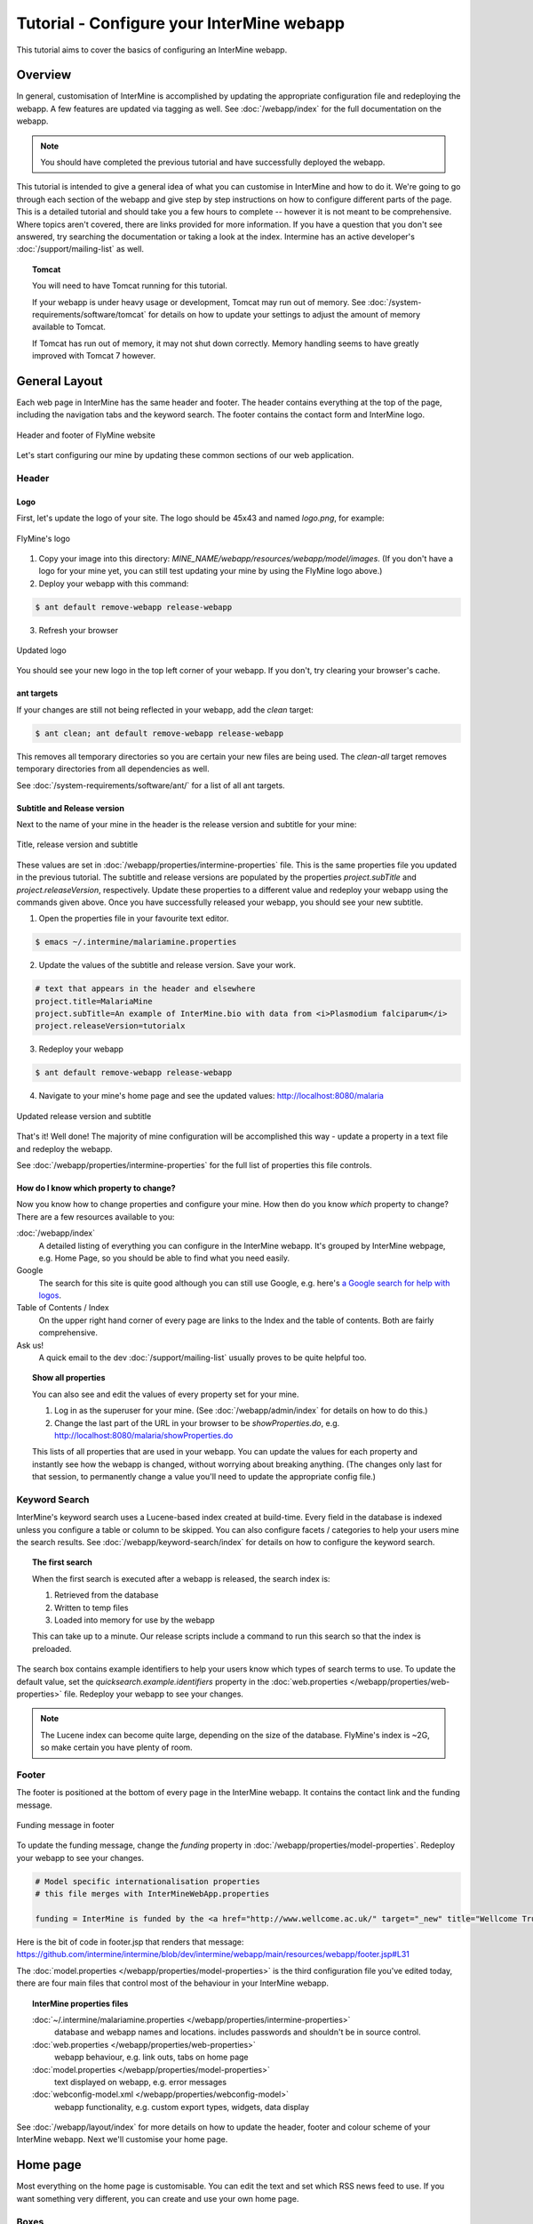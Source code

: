 Tutorial - Configure your InterMine webapp
================================================

This tutorial aims to cover the basics of configuring an InterMine webapp.

Overview
----------------------

In general, customisation of InterMine is accomplished by updating the appropriate configuration file and redeploying the webapp. A few features are updated via tagging as well. See :doc:`/webapp/index` for the full documentation on the webapp.  

.. note::

	You should have completed the previous tutorial and have successfully deployed the webapp.

This tutorial is intended to give a general idea of what you can customise in InterMine and how to do it. We're going to go through each section of the webapp and give step by step instructions on how to configure different parts of the page. This is a detailed tutorial and should take you a few hours to complete -- however it is not meant to be comprehensive. Where topics aren't covered, there are links provided for more information. If you have a question that you don't see answered, try searching the documentation or taking a look at the index. Intermine has an active developer's :doc:`/support/mailing-list` as well.


.. topic:: Tomcat

	You will need to have Tomcat running for this tutorial.

	If your webapp is under heavy usage or development, Tomcat may run out of memory. See :doc:`/system-requirements/software/tomcat` for details on how to update your settings to adjust the amount of memory available to Tomcat. 

	If Tomcat has run out of memory, it may not shut down correctly. Memory handling seems to have greatly improved with Tomcat 7 however.

General Layout
---------------------

Each web page in InterMine has the same header and footer. The header contains everything at the top of the page, including the navigation tabs and the keyword search. The footer contains the contact form and InterMine logo.

.. figure:: ../../imgs/header-footer.png
   :align:   center

   Header and footer of FlyMine website


Let's start configuring our mine by updating these common sections of our web application.

Header
~~~~~~~

Logo
^^^^^

First, let's update the logo of your site. The logo should be 45x43 and named `logo.png`, for example:

.. figure:: ../../imgs/logo.png
   :align:   center

   FlyMine's logo

1. Copy your image into this directory: `MINE_NAME/webapp/resources/webapp/model/images`. (If you don't have a logo for your mine yet, you can still test updating your mine by using the FlyMine logo above.)
2. Deploy your webapp with this command:

.. code-block:: bash

	$ ant default remove-webapp release-webapp

3. Refresh your browser

.. figure:: ../../imgs/new-logo.png
   :align:   center

   Updated logo

You should see your new logo in the top left corner of your webapp. If you don't, try clearing your browser's cache.

ant targets
^^^^^^^^^^^^^^^^^^^^^^

If your changes are still not being reflected in your webapp, add the `clean` target:

.. code-block:: bash

	$ ant clean; ant default remove-webapp release-webapp

This removes all temporary directories so you are certain your new files are being used. The `clean-all` target removes
temporary directories from all dependencies as well.

See :doc:`/system-requirements/software/ant/` for a list of all ant targets.

Subtitle and Release version
^^^^^^^^^^^^^^^^^^^^^^^^^^^^^^^^^^^^^^^^^^^^

Next to the name of your mine in the header is the release version and subtitle for your mine:

.. figure:: ../../imgs/subtitle.png
   :align:   center

   Title, release version and subtitle

These values are set in :doc:`/webapp/properties/intermine-properties` file. This is the same properties file you updated in the previous tutorial. The subtitle and release versions are populated by the properties `project.subTitle` and `project.releaseVersion`, respectively. Update these properties to a different value and redeploy your webapp using the commands given above. Once you have successfully released your webapp, you should see your new subtitle.

1. Open the properties file in your favourite text editor.

.. code-block:: bash 

	$ emacs ~/.intermine/malariamine.properties

2. Update the values of the subtitle and release version. Save your work.

.. code-block:: properties

	# text that appears in the header and elsewhere
	project.title=MalariaMine
	project.subTitle=An example of InterMine.bio with data from <i>Plasmodium falciparum</i>
	project.releaseVersion=tutorialx

3. Redeploy your webapp

.. code-block:: bash

	$ ant default remove-webapp release-webapp

4. Navigate to your mine's home page and see the updated values: http://localhost:8080/malaria

.. figure:: ../../imgs/new-subtitle.png
   :align:   center

   Updated release version and subtitle


That's it! Well done! The majority of mine configuration will be accomplished this way - update a property in a text file and redeploy the webapp.

See :doc:`/webapp/properties/intermine-properties` for the full list of properties this file controls.

How do I know which property to change?
^^^^^^^^^^^^^^^^^^^^^^^^^^^^^^^^^^^^^^^^^^^^

Now you know how to change properties and configure your mine. How then do you know *which* property to change? There are a few resources available to you:

:doc:`/webapp/index` 
	A detailed listing of everything you can configure in the InterMine webapp. It's grouped by InterMine webpage, e.g. Home Page, so you should be able to find what you need easily.
Google
	The search for this site is quite good although you can still use Google, e.g. here's `a Google search for help with logos <http://google.com/?q=logo+site%3Aintermine.readthedocs.org>`_. 
Table of Contents / Index
	On the upper right hand corner of every page are links to the Index and the table of contents. Both are fairly comprehensive.
Ask us!
	A quick email to the dev :doc:`/support/mailing-list` usually proves to be quite helpful too.

.. topic:: Show all properties

	You can also see and edit the values of every property set for your mine.

	1. Log in as the superuser for your mine. (See :doc:`/webapp/admin/index` for details on how to do this.)
	2. Change the last part of the URL in your browser to be `showProperties.do`, e.g. http://localhost:8080/malaria/showProperties.do

	This lists of all properties that are used in your webapp. You can update the values for each property and instantly see how the webapp is changed, without worrying about breaking anything. (The changes only last for that session, to permanently change a value you'll need to update the appropriate config file.)

Keyword Search 
~~~~~~~~~~~~~~~~~~~~~

InterMine's keyword search uses a Lucene-based index created at build-time. Every field in the database is indexed unless you configure a table or column to be skipped. You can also configure facets / categories to help your users mine the search results. See :doc:`/webapp/keyword-search/index` for details on how to configure the keyword search. 

.. topic:: The first search

	When the first search is executed after a webapp is released, the search index is:

	1. Retrieved from the database
	2. Written to temp files 
	3. Loaded into memory for use by the webapp

	This can take up to a minute. Our release scripts include a command to run this search so that the index is preloaded.

The search box contains example identifiers to help your users know which types of search terms to use. To update the default value, set the `quicksearch.example.identifiers` property in the :doc:`web.properties </webapp/properties/web-properties>` file. Redeploy your webapp to see your changes.

.. note::

	The Lucene index can become quite large, depending on the size of the database. FlyMine's index is ~2G, so make certain you have plenty of room.


Footer
~~~~~~~~~~~~~~

The footer is positioned at the bottom of every page in the InterMine webapp. It contains the contact link and the funding message.

.. figure:: ../../imgs/funding.png
   :align:   center

   Funding message in footer

To update the funding message, change the `funding` property in :doc:`/webapp/properties/model-properties`. Redeploy your webapp to see your changes.

.. code-block:: properties

	# Model specific internationalisation properties
	# this file merges with InterMineWebApp.properties

	funding = InterMine is funded by the <a href="http://www.wellcome.ac.uk/" target="_new" title="Wellcome Trust"><img src="images/wellcome-ico.png" border="0" /></a> and interoperation is funded by <a href="http://www.nih.gov/" target="_new" title="US National Institutes of Health"><img src="images/logo_nih.gif" height="30px" width="257px" border="0" /></a>

Here is the bit of code in footer.jsp that renders that message: https://github.com/intermine/intermine/blob/dev/intermine/webapp/main/resources/webapp/footer.jsp#L31

The :doc:`model.properties </webapp/properties/model-properties>` is the third configuration file you've edited today, there are four main files that control most of the behaviour in your InterMine webapp.

.. topic:: InterMine properties files

	:doc:`~/.intermine/malariamine.properties </webapp/properties/intermine-properties>`
  		database and webapp names and locations. includes passwords and shouldn't be in source control.

	:doc:`web.properties </webapp/properties/web-properties>`
  		webapp behaviour, e.g. link outs, tabs on home page

	:doc:`model.properties </webapp/properties/model-properties>`
		text displayed on webapp, e.g. error messages

	:doc:`webconfig-model.xml </webapp/properties/webconfig-model>`
  		webapp functionality, e.g. custom export types, widgets, data display

See :doc:`/webapp/layout/index` for more details on how to update the header, footer and colour scheme of your InterMine webapp. Next we'll customise your home page.

Home page
----------------------

Most everything on the home page is customisable. You can edit the text and set which RSS news feed to use. If you want something very different, you can create and use your own home page.

Boxes
~~~~~~~

You can customise the text in the three boxes that appear on the top of the home page. Let's edit the example given in the middle box marked `Analyse`.

.. figure:: ../../imgs/homepage-boxes.png
   :align:   center

   Three boxes at the top of the home page

Notice the text box already has an example, `e.g. X, Y, Z`. This is the default example and it's set by `begin.listBox.example` in an InterMine properties file, `global.web.properties`.

Add `begin.listBox.example` to your mine's :doc:`/webapp/properties/web-properties` file and redeploy your webapp to see your changes.

InterMine, bio and mine /webapp
^^^^^^^^^^^^^^^^^^^^^^^^^^^^^^^^^^^^^^^^^^

In Intermine there are 3 webapp projects: InterMine, bio and mine. You shouldn't ever have to change the files in InterMine and bio, you'll only ever update your mine's files. When the webapp is compiled, the build system starts with the InterMine webapp project, then merges bio into that. Finally your mine's webapp is added. The files and properties set in bio override any in the InterMine project. Your mine's files and properties override any in bio or InterMine.

Therefore when you set `begin.listBox.example` in your properties file, it overrode the same property set in the InterMine properties file. This will be true of any property.

Use your own
~~~~~~~~~~~~~~~~~~~

The text and settings are configurable, but you may want a different layout for your home page. 


1. Copy `begin.jsp` from `intermine/webapp` into your own webapp directory: `MINE_NAME/webapp/resources/webapp/model`.
2. Edit your begin.jsp 
3. Redeploy your webapp to show your change

We saw in the previous section that properties override InterMine properties. The same holds true for JSP pages.

Note: Changes made to the home page, or whichever page you updated, will not be reflected in your custom copy.


See :doc:`/webapp/homepage/index` for more details on how to update your home page.




